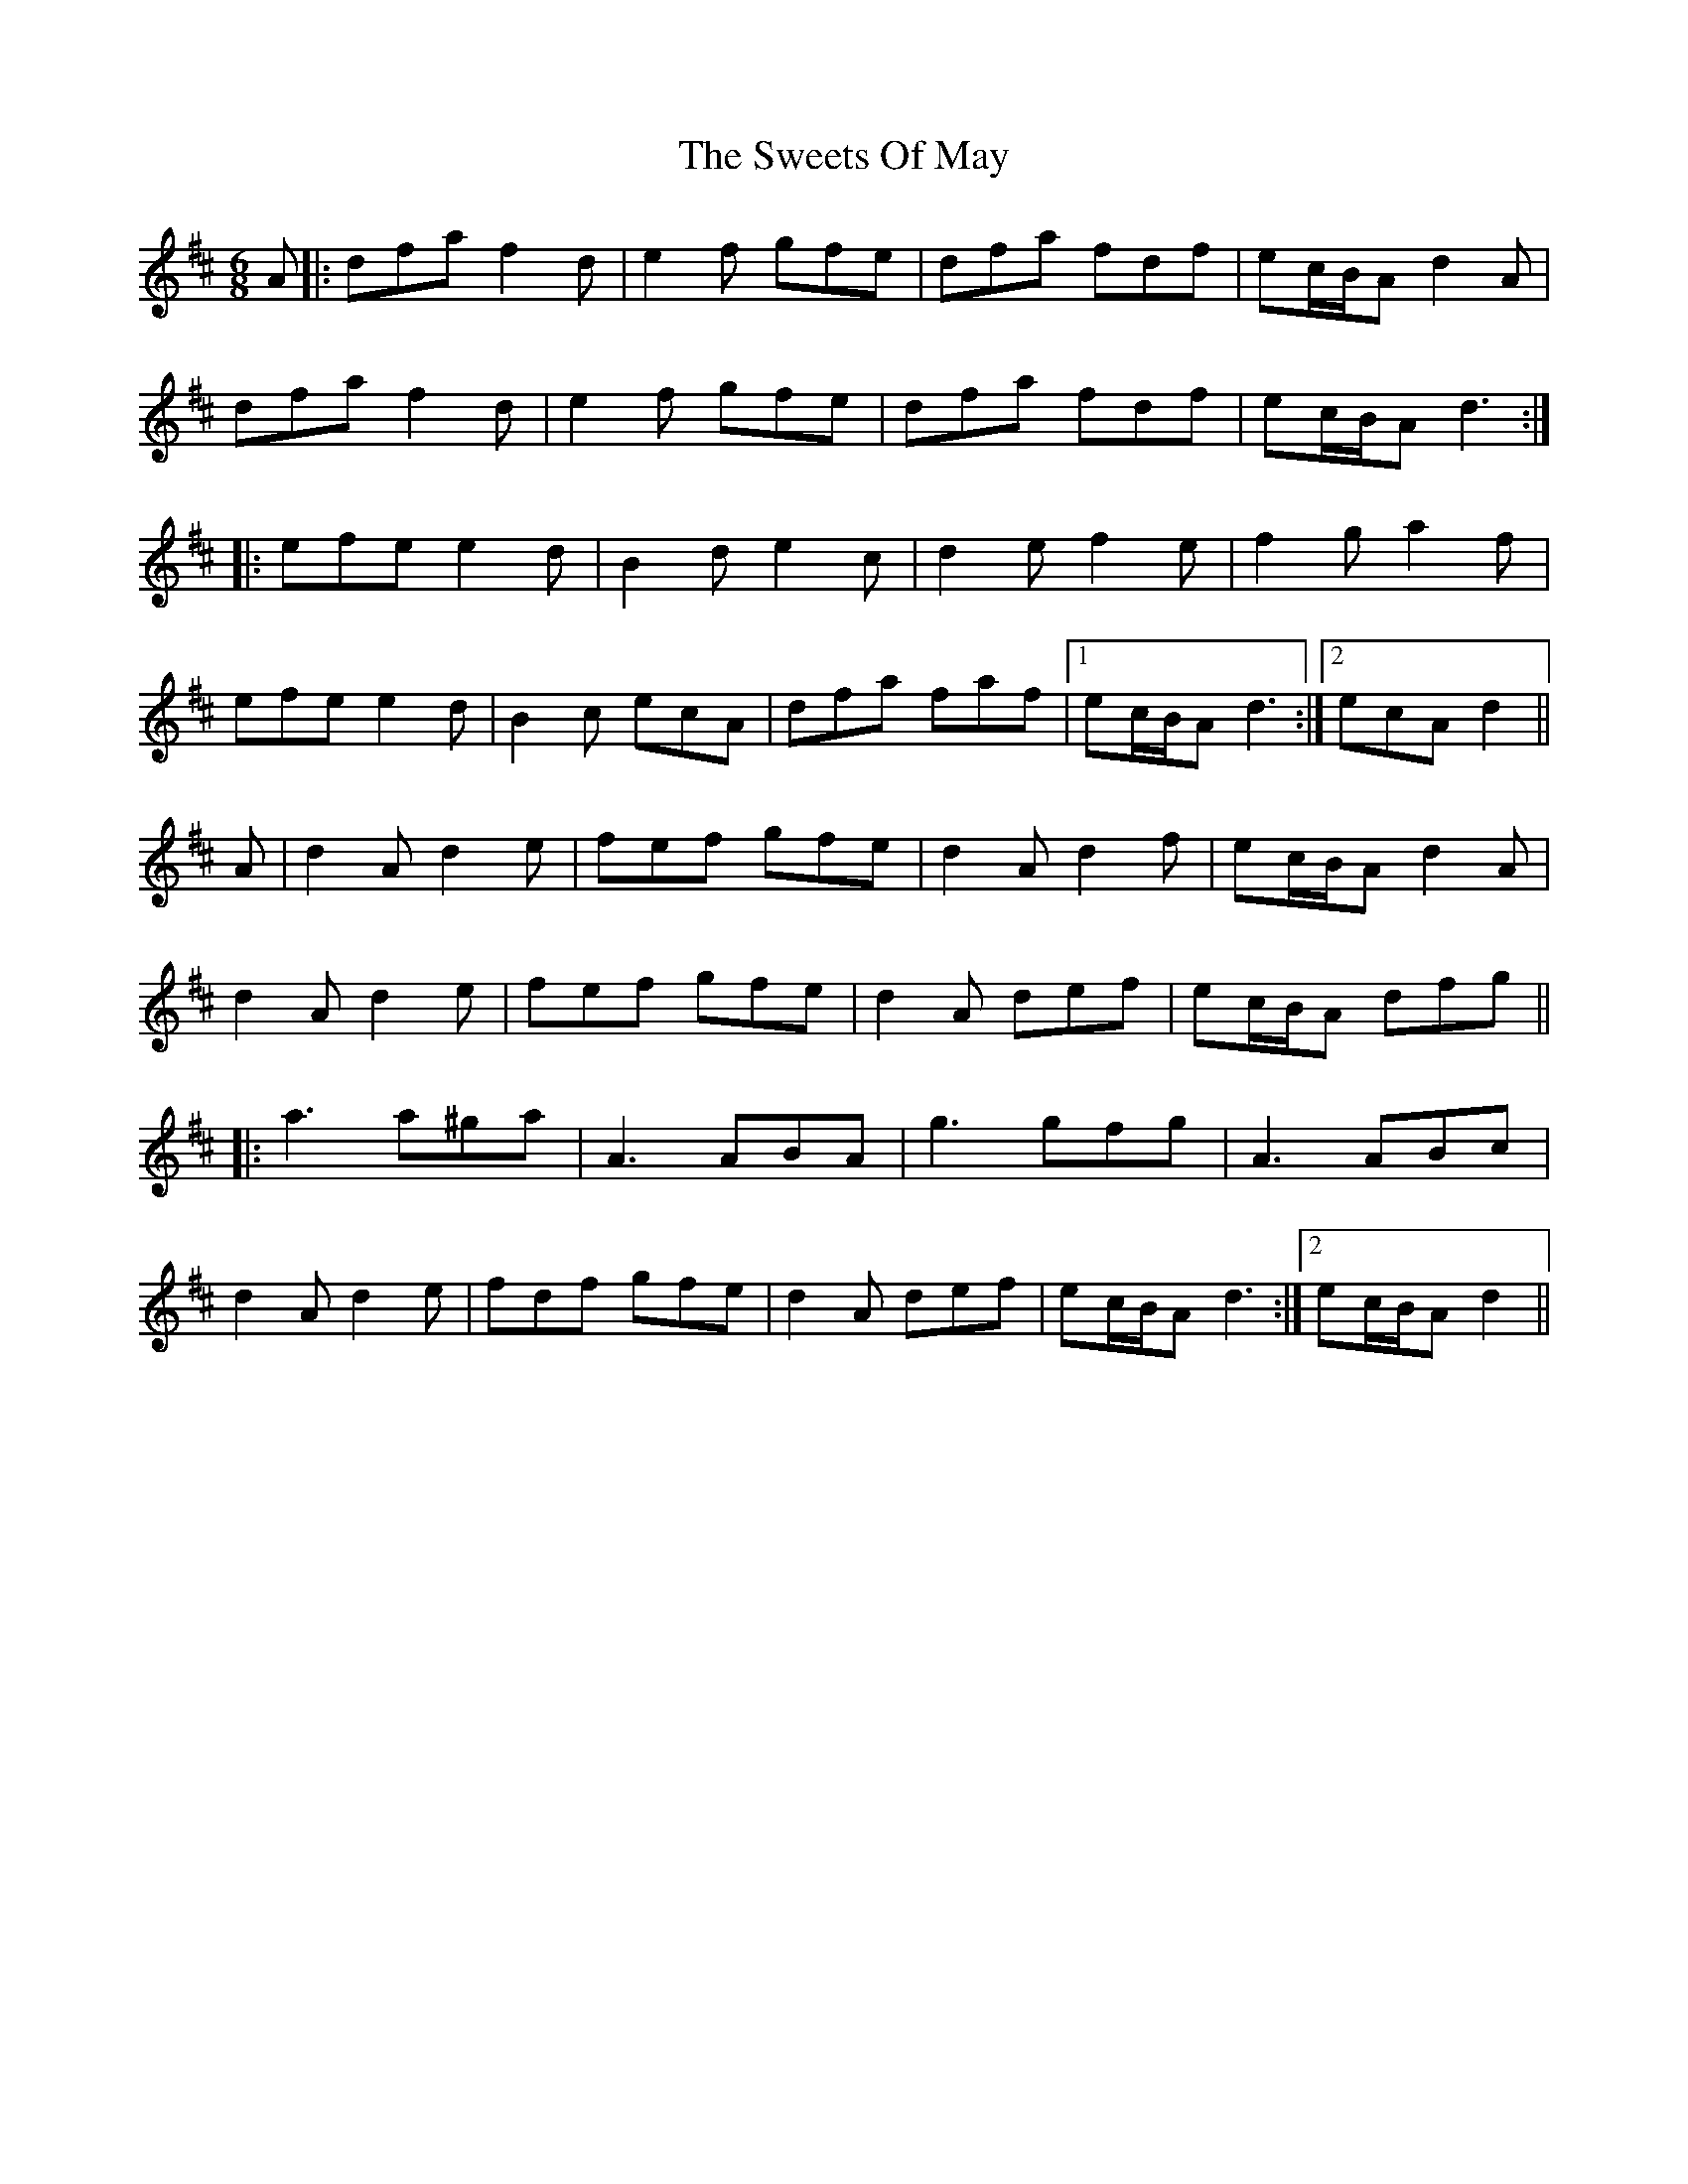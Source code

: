 X: 39163
T: Sweets Of May, The
R: jig
M: 6/8
K: Dmajor
A|:dfa f2 d|e2 f gfe|dfa fdf|ec/B/A d2 A|
dfa f2 d|e2 f gfe|dfa fdf|ec/B/A d3:|
|:efe e2 d|B2 d e2 c|d2 e f2 e|f2 g a2 f|
efe e2 d|B2 c ecA|dfa faf|1 ec/B/A d3:|2 ecA d2||
A|d2 A d2 e|fef gfe|d2 A d2 f|ec/B/A d2 A|
d2 A d2 e|fef gfe|d2 A def|ec/B/A dfg||
|:a3 a^ga|A3 ABA|g3 gfg|A3 ABc|
d2 A d2 e|fdf gfe|d2 A def|ec/B/A d3:|2 ec/B/A d2||

